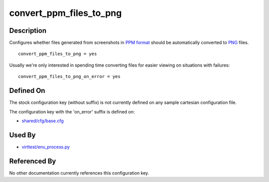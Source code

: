 
convert\_ppm\_files\_to\_png
============================

Description
-----------

Configures whether files generated from screenshots in `PPM
format <http://en.wikipedia.org/wiki/Netpbm_format>`_ should be
automatically converted to
`PNG <http://en.wikipedia.org/wiki/PNG_file_format>`_ files.

::

    convert_ppm_files_to_png = yes

Usually we're only interested in spending time converting files for
easier viewing on situations with failures:

::

    convert_ppm_files_to_png_on_error = yes

Defined On
----------

The stock configuration key (without suffix) is not currently defined on
any sample cartesian configuration file.

The configuration key with the 'on\_error' suffix is defined on:

-  `shared/cfg/base.cfg <https://github.com/avocado-framework/avocado-vt/blob/master/shared/cfg/base.cfg>`_

Used By
-------

-  `virttest/env\_process.py <https://github.com/avocado-framework/avocado-vt/blob/master/virttest/env_process.py>`_

Referenced By
-------------

No other documentation currently references this configuration key.
